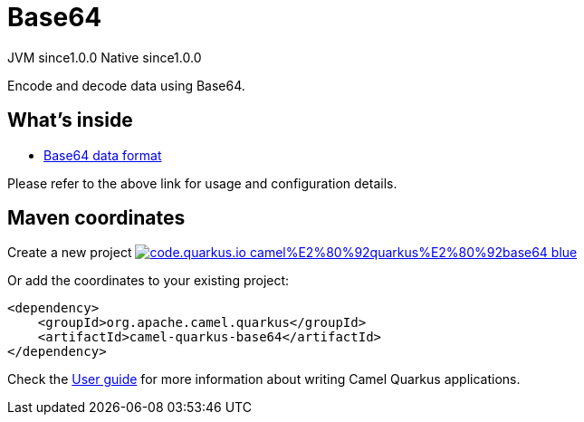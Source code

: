 // Do not edit directly!
// This file was generated by camel-quarkus-maven-plugin:update-extension-doc-page
= Base64
:page-aliases: extensions/base64.adoc
:linkattrs:
:cq-artifact-id: camel-quarkus-base64
:cq-native-supported: true
:cq-status: Stable
:cq-status-deprecation: Stable
:cq-description: Encode and decode data using Base64.
:cq-deprecated: false
:cq-jvm-since: 1.0.0
:cq-native-since: 1.0.0

[.badges]
[.badge-key]##JVM since##[.badge-supported]##1.0.0## [.badge-key]##Native since##[.badge-supported]##1.0.0##

Encode and decode data using Base64.

== What's inside

* xref:{cq-camel-components}:dataformats:base64-dataformat.adoc[Base64 data format]

Please refer to the above link for usage and configuration details.

== Maven coordinates

Create a new project image:https://img.shields.io/badge/code.quarkus.io-camel%E2%80%92quarkus%E2%80%92base64-blue.svg?logo=quarkus&logoColor=white&labelColor=3678db&color=e97826[link="https://code.quarkus.io/?extension-search=camel-quarkus-base64", window="_blank"]

Or add the coordinates to your existing project:

[source,xml]
----
<dependency>
    <groupId>org.apache.camel.quarkus</groupId>
    <artifactId>camel-quarkus-base64</artifactId>
</dependency>
----

Check the xref:user-guide/index.adoc[User guide] for more information about writing Camel Quarkus applications.
